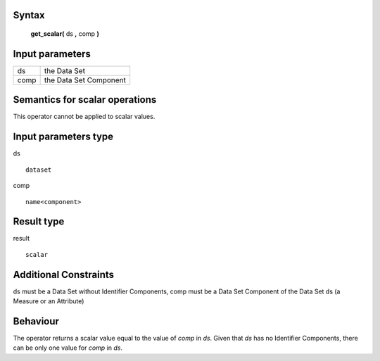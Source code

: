 ------
Syntax
------

    **get_scalar(** ds **,** comp **)**

----------------
Input parameters
----------------
.. list-table::

   * - ds
     - the Data Set
   * - comp
     - the Data Set Component

------------------------------------
Semantics  for scalar operations
------------------------------------
This operator cannot be applied to scalar values.

-----------------------------
Input parameters type
-----------------------------
ds ::

	dataset

comp ::

	name<component>

-----------------------------
Result type
-----------------------------
result :: 
	
	scalar

-----------------------------
Additional Constraints
-----------------------------
ds must be a Data Set without Identifier Components, comp must be a Data Set Component of the Data Set ds (a Measure or an Attribute)

---------
Behaviour
---------

The operator returns a scalar value equal to the value of `comp` in `ds`. Given that `ds` has no Identifier Components, there can be only one value for `comp` in `ds`.
